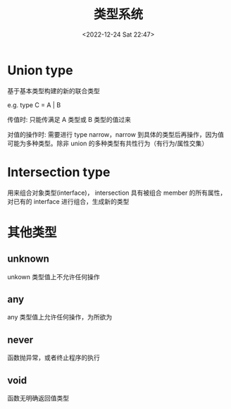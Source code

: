 #+TITLE: 类型系统
#+DATE:<2022-12-24 Sat 22:47>
#+FILETAGS: typescript

* Union type

基于基本类型构建的新的联合类型

e.g. type C = A | B

传值时: 只能传满足 A 类型或 B 类型的值过来

对值的操作时: 需要进行 type narrow，narrow 到具体的类型后再操作，因为值可能为多种类型。除非 union 的多种类型有共性行为（有行为/属性交集）

* Intersection type

用来组合对象类型(interface)， intersection 具有被组合 member 的所有属性，对已有的 interface 进行组合，生成新的类型

* 其他类型

** unknown

unkown 类型值上不允许任何操作

** any

any 类型值上允许任何操作，为所欲为

** never

函数抛异常，或者终止程序的执行

** void

函数无明确返回值类型
